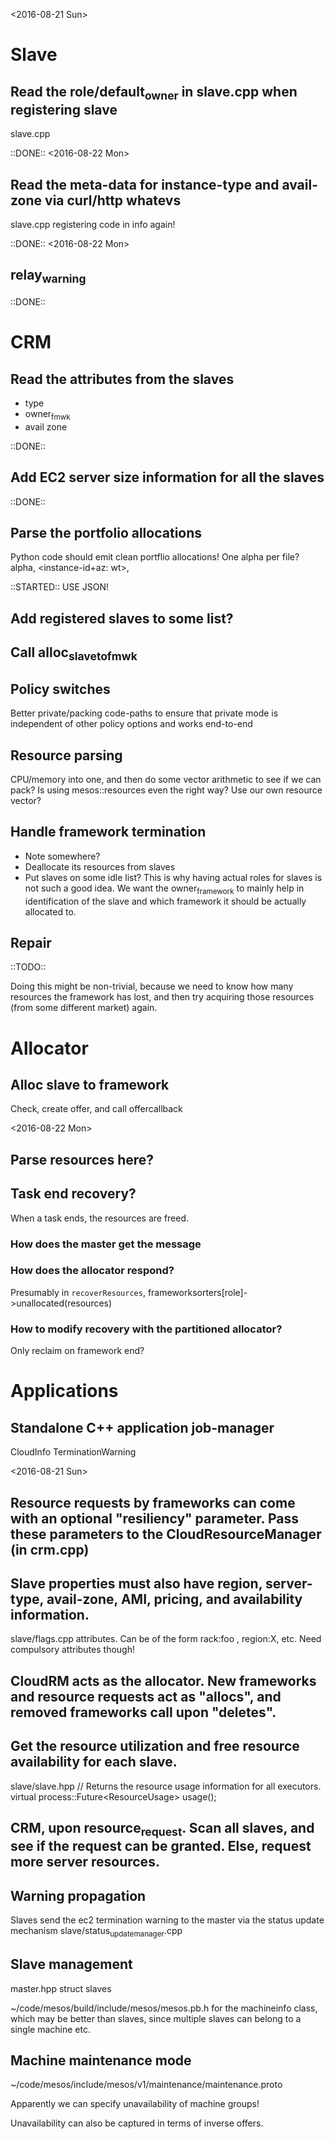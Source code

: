 
<2016-08-21 Sun>

* Slave
** Read the role/default_owner in slave.cpp when registering slave 
slave.cpp

::DONE:: <2016-08-22 Mon>

** Read the meta-data for instance-type and avail-zone via curl/http whatevs
slave.cpp registering code in info again!

::DONE:: <2016-08-22 Mon>

** relay_warning
::DONE::

* CRM
** Read the attributes from the slaves
- type
- owner_fmwk
- avail zone          

::DONE:: 

** Add EC2 server size information for all the slaves 
::DONE::

** Parse the portfolio allocations
   Python code should emit clean portflio allocations! One alpha per file? 
   alpha, <instance-id+az: wt>, 

::STARTED:: USE JSON!

** Add registered slaves to some list?

** Call alloc_slave_to_fmwk

** Policy switches 
Better private/packing code-paths to ensure that private mode is independent of other policy options and works end-to-end 



** Resource parsing 
CPU/memory into one, and then do some vector arithmetic to see if we can pack? 
Is using mesos::resources even the right way? Use our own resource vector? 

** Handle framework termination
- Note somewhere?
- Deallocate its resources from slaves
- Put slaves on some idle list? This is why having actual roles for slaves is not such a good idea. We want the owner_framework to mainly help in identification of the slave and which framework it should be actually allocated to. 

** Repair

::TODO:: 

Doing this might be non-trivial, because we need to know how many resources the framework has lost, and then try acquiring those resources (from some different market) again. 

* Allocator
** Alloc slave to framework
Check, create offer, and call offercallback

<2016-08-22 Mon>

** Parse resources here? 

** Task end recovery?
When a task ends, the resources are freed.

*** How does the master get the message 

*** How does the allocator respond? 
    Presumably in =recoverResources=, frameworksorters[role]->unallocated(resources)

*** How to modify recovery with the partitioned allocator? 
    Only reclaim on framework end? 

* Applications

** Standalone C++ application job-manager 
CloudInfo
TerminationWarning


<2016-08-21 Sun>


** Resource requests by frameworks can come with an optional "resiliency" parameter. Pass these parameters to the CloudResourceManager (in crm.cpp) 

** Slave properties must also have region, server-type, avail-zone, AMI, pricing, and availability information. 

slave/flags.cpp attributes. Can be of the form rack:foo , region:X, etc. Need compulsory attributes though! 

** CloudRM acts as the allocator. New frameworks and resource requests act as "allocs", and removed frameworks call upon "deletes".

** Get the resource utilization and free resource availability for each slave. 

slave/slave.hpp   // Returns the resource usage information for all executors.
  virtual process::Future<ResourceUsage> usage();


** CRM, upon resource_request. Scan all slaves, and see if the request can be granted. Else, request more server resources. 

** Warning propagation 

Slaves send the ec2 termination warning to the master via the status update mechanism 
slave/status_update_manager.cpp 

** Slave management
master.hpp struct slaves 

~/code/mesos/build/include/mesos/mesos.pb.h for the machineinfo class, which may be better than slaves, since multiple slaves can belong to a single machine etc. 

** Machine maintenance mode 

~/code/mesos/include/mesos/v1/maintenance/maintenance.proto

Apparently we can specify unavailability of machine groups!

Unavailability can also be captured in terms of inverse offers. 


